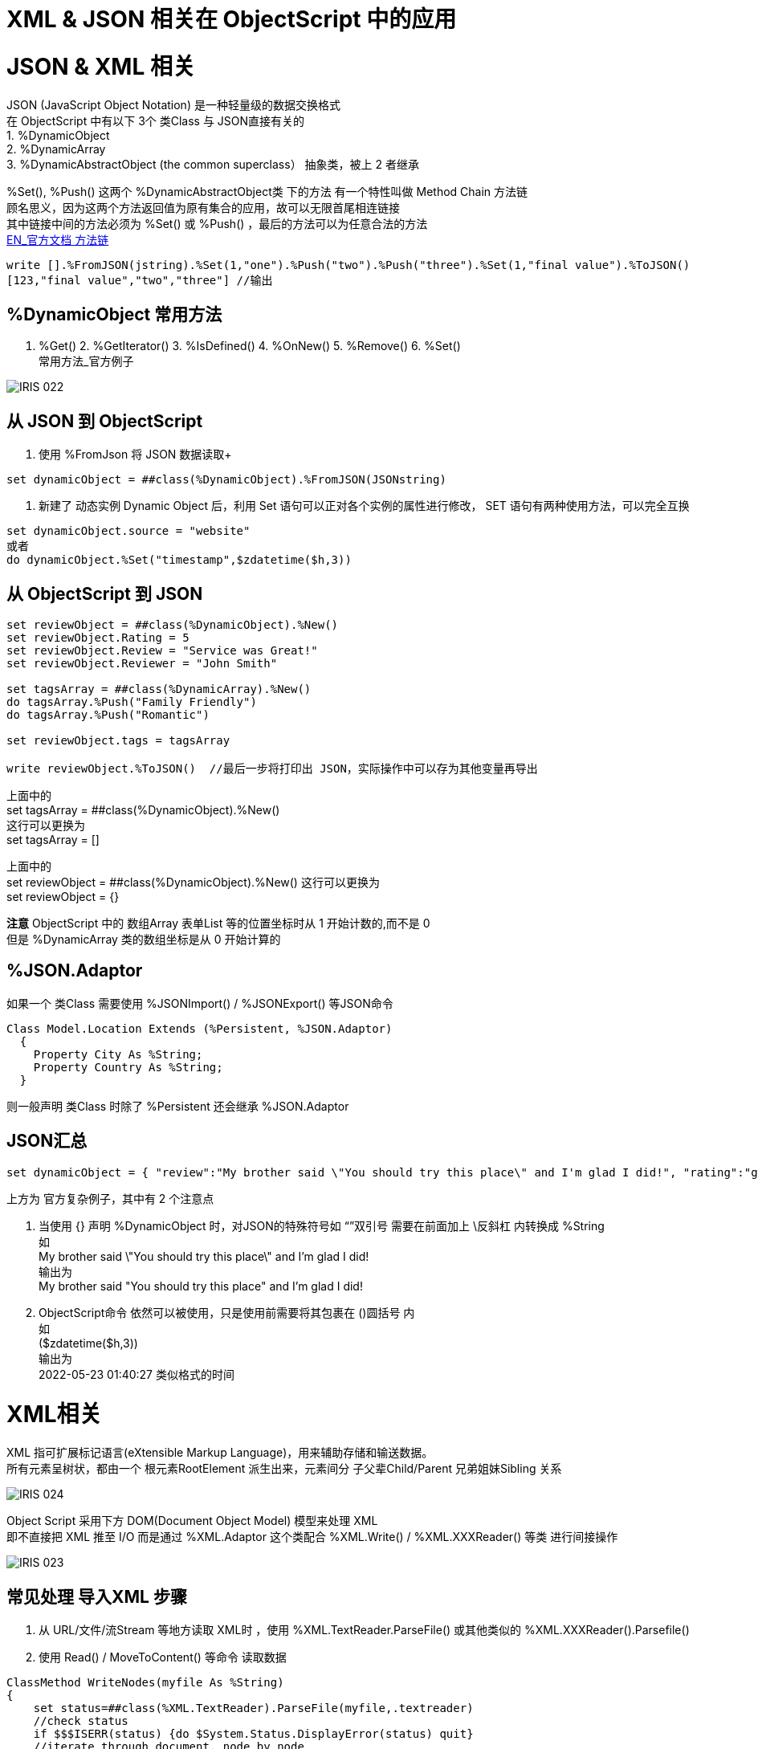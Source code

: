 
ifdef::env-github[]
:tip-caption: :bulb:
:note-caption: :information_source:
:important-caption: :heavy_exclamation_mark:
:caution-caption: :fire:
:warning-caption: :warning:
endif::[]
ifndef::imagesdir[:imagesdir: ../Img]

= XML & JSON 相关在 ObjectScript 中的应用 + 

= JSON & XML 相关 +

JSON (JavaScript Object Notation) 是一种轻量级的数据交换格式 +
在 ObjectScript 中有以下 3个 类Class 与 JSON直接有关的 +
1. %DynamicObject +
2. %DynamicArray +
3. %DynamicAbstractObject (the common superclass） 抽象类，被上 2 者继承 +

%Set(), %Push() 这两个 %DynamicAbstractObject类 下的方法 有一个特性叫做 Method Chain 方法链 +
顾名思义，因为这两个方法返回值为原有集合的应用，故可以无限首尾相连链接 +
其中链接中间的方法必须为 %Set() 或 %Push() ，最后的方法可以为任意合法的方法 +
https://docs.intersystems.com/iris20212/csp/docbook/DocBook.UI.Page.cls?KEY=GJSON_create#GJSON_create_chain[EN_官方文档 方法链] +
----
write [].%FromJSON(jstring).%Set(1,"one").%Push("two").%Push("three").%Set(1,"final value").%ToJSON()
[123,"final value","two","three"] //输出
----

== %DynamicObject 常用方法 +
1. %Get() 2. %GetIterator() 3. %IsDefined() 4. %OnNew() 5. %Remove() 6. %Set() +
常用方法_官方例子 +

image::IRIS_022.png[]

== 从 JSON 到 ObjectScript +

1. 使用 %FromJson 将 JSON 数据读取+ 
----
set dynamicObject = ##class(%DynamicObject).%FromJSON(JSONstring)
----

2. 新建了 动态实例 Dynamic Object 后，利用 Set 语句可以正对各个实例的属性进行修改， SET 语句有两种使用方法，可以完全互换 +
----
set dynamicObject.source = "website"
或者
do dynamicObject.%Set("timestamp",$zdatetime($h,3))
----

== 从 ObjectScript 到 JSON +
----
set reviewObject = ##class(%DynamicObject).%New()
set reviewObject.Rating = 5
set reviewObject.Review = "Service was Great!"
set reviewObject.Reviewer = "John Smith"

set tagsArray = ##class(%DynamicArray).%New()
do tagsArray.%Push("Family Friendly")
do tagsArray.%Push("Romantic")

set reviewObject.tags = tagsArray

write reviewObject.%ToJSON()  //最后一步将打印出 JSON，实际操作中可以存为其他变量再导出
----
上面中的 +
set tagsArray = ##class(%DynamicObject).%New() +
这行可以更换为 +
set tagsArray = [] +

上面中的 +
set reviewObject = ##class(%DynamicObject).%New()
这行可以更换为 +
set reviewObject = {} +

*注意* ObjectScript 中的 数组Array 表单List 等的位置坐标时从 1 开始计数的,而不是 0 +
但是 %DynamicArray 类的数组坐标是从 0 开始计算的

== %JSON.Adaptor +
如果一个 类Class 需要使用 %JSONImport() / %JSONExport() 等JSON命令 +
----
Class Model.Location Extends (%Persistent, %JSON.Adaptor)
  {
    Property City As %String;
    Property Country As %String;
  }
----
则一般声明 类Class 时除了 %Persistent 还会继承 %JSON.Adaptor +

== JSON汇总 +
----
set dynamicObject = { "review":"My brother said \"You should try this place\" and I'm glad I did!", "rating":"good", "timestamp":($zdatetime($h,3))}
----
上方为 官方复杂例子，其中有 2 个注意点 +

1. 当使用 {} 声明 %DynamicObject 时，对JSON的特殊符号如 “”双引号 需要在前面加上 \反斜杠  内转换成 %String +
如 +
My brother said \"You should try this place\" and I'm glad I did! +
输出为 +
My brother said "You should try this place" and I'm glad I did! +

2. ObjectScript命令 依然可以被使用，只是使用前需要将其包裹在 ()圆括号 内 +
如 +
($zdatetime($h,3)) +
输出为 +
2022-05-23 01:40:27 类似格式的时间 +

= XML相关 +
XML 指可扩展标记语言(eXtensible Markup Language)，用来辅助存储和输送数据。 +
所有元素呈树状，都由一个 根元素RootElement 派生出来，元素间分 子父辈Child/Parent 兄弟姐妹Sibling 关系 +

image::IRIS_024.gif[]

Object Script 采用下方 DOM(Document Object Model) 模型来处理 XML +
即不直接把 XML 推至 I/O 而是通过 %XML.Adaptor 这个类配合 %XML.Write() / %XML.XXXReader() 等类 进行间接操作 +

image::IRIS_023.png[]

== 常见处理 导入XML 步骤 +
1. 从 URL/文件/流Stream 等地方读取 XML时 ，使用 %XML.TextReader.ParseFile() 或其他类似的 %XML.XXXReader().Parsefile() +
2. 使用 Read() / MoveToContent() 等命令 读取数据 +

----
ClassMethod WriteNodes(myfile As %String)
{
    set status=##class(%XML.TextReader).ParseFile(myfile,.textreader)
    //check status
    if $$$ISERR(status) {do $System.Status.DisplayError(status) quit}
    //iterate through document, node by node
    while textreader.Read()
    {
        Write !, "Node ", textreader.seq, " is a(n) "
        Write textreader.NodeType," "
        If textreader.Name'=""
        {
            Write "named: ", textreader.Name
            }
            Else
            {
                Write "and has no name"
                }
        Write !, "    path: ",textreader.Path
        If textreader.Value'="" 
        {
            Write !, "    value: ", textreader.Value
            }
        }
}
----

== 导出%XMK.Write() +

需要 XML enabled 的类 即 本身或父类继承了 %XML.Adaptor 的 类 +
需要 定义 ROOTOBJECT() / ROOTELEMENT() 为 1.单个的 XML-enabled 变量 2.封装了的数据集合 +

步骤
1. 新建 %XML.Writer ，并使用 OutputToDeivce()等 OutputToXXX()的 方法 +
2. 使用 RootObject()方法，打印输出至指定位置。 *注意 RootElement() 与 RootObject() 容易混淆。前者只打印 根元素RootElement 一个元素 +

XML 输出示例 +
----
ClassMethod Write(obj) As %Status
{
    set writer=##class(%XML.Writer).%New()
    set writer.Indent=1

    //these steps are not really needed because 
    //this is the default destination
    set status=writer.OutputToDevice()
    if $$$ISERR(status) {
        do $System.Status.DisplayError(status) 
        quit $$$ERROR($$$GeneralError, "Output destination not valid")
    }

    set status=writer.RootObject(obj)
    if $$$ISERR(status) {
        do $System.Status.DisplayError(status) 
        quit $$$ERROR($$$GeneralError, "Error writing root object")
    }
        
    quit status
}
----

= 官方资料 +
1. https://docs.intersystems.com/iris20212/csp/docbook/Doc.View.cls?KEY=ITECHREF_json[EN_JSON 相关概念汇总] +
2. https://docs.intersystems.com/iris20212/csp/docbook/DocBook.UI.Page.cls?KEY=GJSON[EN_JSON 操作汇总] +
3. https://learning.intersystems.com/enrol/index.php?id=972[EN_JSON导入导出 Course版教程(老版 部分可用] +
4. https://docs.intersystems.com/iris20212/csp/docbook/DocBook.UI.Page.cls?KEY=GJSON_adaptor[EN_%JSON_Adaptor] +
5. https://docs.intersystems.com/irislatest/csp/docbook/DocBook.UI.Page.cls?KEY=GXML_background[EN_XML 基础背景] +
6. link:++https://docs.intersystems.com/irislatest/csp/docbook/DocBook.UI.Page.cls?KEY=GXML_textreader#:~:text=null-,seq,the%20same%20sequence%20number%20as%20the%20element%20to%20which%20it%20belongs.,-Argument%20Lists%20for++[EN_XML_值_特殊seq] +
7. https://docs.intersystems.com/iris20212/csp/docbook/DocBook.UI.Page.cls?KEY=GXML[EN_XML文档版 一览] +



老版教程中的 ZenMethod 作为 2018版的关键字在新的2021版文档中已经找不到了 +

